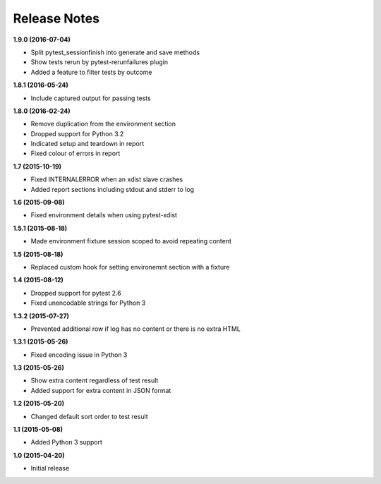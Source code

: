 Release Notes
-------------

**1.9.0 (2016-07-04)**

* Split pytest_sessionfinish into generate and save methods
* Show tests rerun by pytest-rerunfailures plugin
* Added a feature to filter tests by outcome

**1.8.1 (2016-05-24)**

* Include captured output for passing tests

**1.8.0 (2016-02-24)**

* Remove duplication from the environment section
* Dropped support for Python 3.2
* Indicated setup and teardown in report
* Fixed colour of errors in report

**1.7 (2015-10-19)**

* Fixed INTERNALERROR when an xdist slave crashes
* Added report sections including stdout and stderr to log

**1.6 (2015-09-08)**

* Fixed environment details when using pytest-xdist

**1.5.1 (2015-08-18)**

* Made environment fixture session scoped to avoid repeating content

**1.5 (2015-08-18)**

* Replaced custom hook for setting environemnt section with a fixture

**1.4 (2015-08-12)**

* Dropped support for pytest 2.6
* Fixed unencodable strings for Python 3

**1.3.2 (2015-07-27)**

* Prevented additional row if log has no content or there is no extra HTML

**1.3.1 (2015-05-26)**

* Fixed encoding issue in Python 3

**1.3 (2015-05-26)**

* Show extra content regardless of test result
* Added support for extra content in JSON format

**1.2 (2015-05-20)**

* Changed default sort order to test result

**1.1 (2015-05-08)**

* Added Python 3 support

**1.0 (2015-04-20)**

* Initial release
